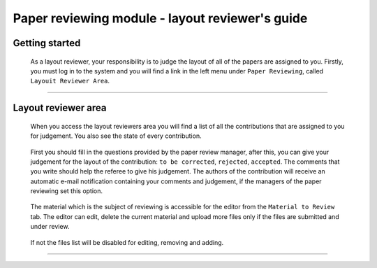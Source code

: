 .. _layout_reviewer:

=================================================
Paper reviewing module - layout reviewer's guide
=================================================

Getting started
---------------

 As a layout reviewer, your responsibility is to judge the layout of all of the papers
 are assigned to you. Firstly, you must log in to the system and you will find a link in the left menu under
 ``Paper Reviewing``, called ``Layouit Reviewer Area``.

        |image1|

-----------------

Layout reviewer area
--------------------

 When you access the layout reviewers area you will find a list of all the contributions
 that are assigned to you for judgement. You also see the state of every contribution.

        |image2|

 First you should fill in the questions provided by the paper review manager, after this,
 you can give your judgement for the layout of the contribution: ``to be corrected``, ``rejected``,
 ``accepted``. The comments that you write should help the referee to give his judgement.
 The authors of the contribution will receive an automatic e-mail notification containing your comments
 and judgement, if the managers of the paper reviewing set this option.

       |image3|

 The material which is the subject of reviewing is accessible for the editor from the ``Material to Review`` tab. The editor
 can edit, delete the current material and upload more files only if the files are submitted and under review.

        |image4|

 If not the files list will be disabled for editing, removing and adding.

        |image5|
------------------------

.. |image1| image:: PaperReviewingEditorsPics/editor1.png
.. |image2| image:: PaperReviewingEditorsPics/editor2.png
.. |image3| image:: PaperReviewingEditorsPics/editor3.png
.. |image4| image:: PaperReviewingEditorsPics/editor4.png
.. |image5| image:: PaperReviewingEditorsPics/editor5.png
